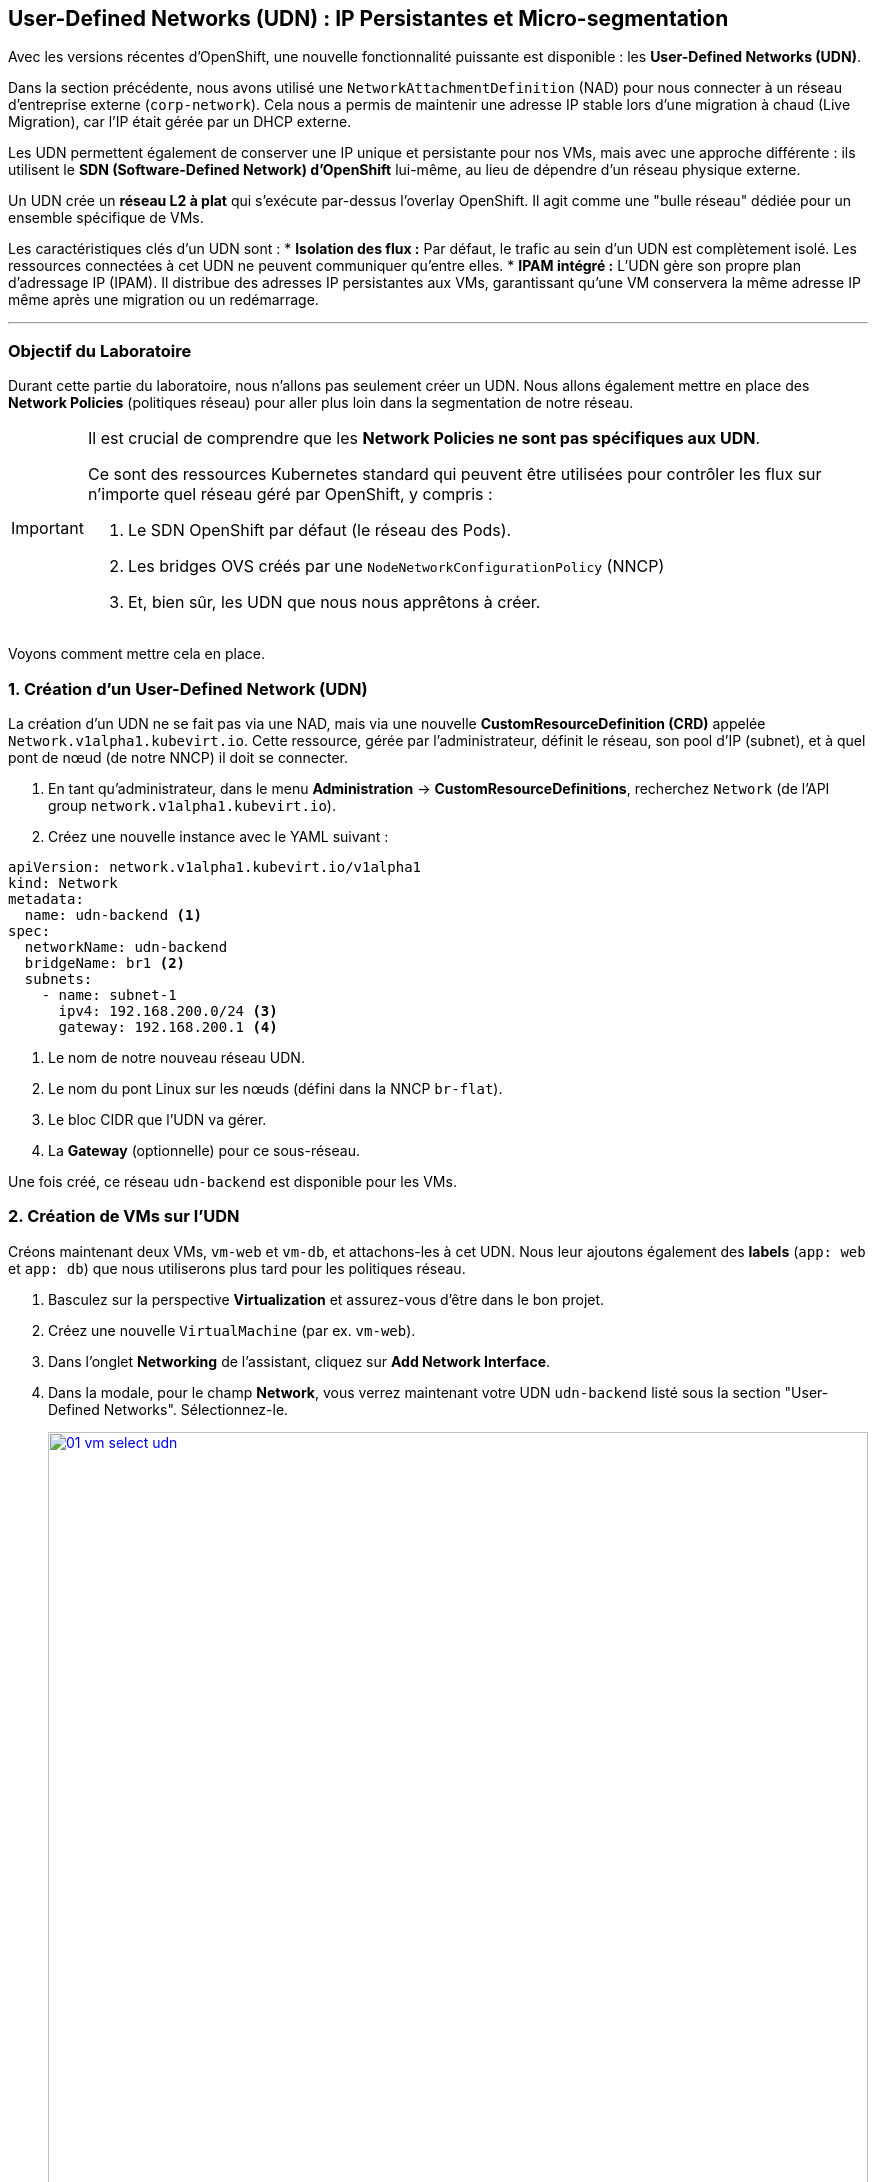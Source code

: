 [[udn-create]]
== User-Defined Networks (UDN) : IP Persistantes et Micro-segmentation

Avec les versions récentes d'OpenShift, une nouvelle fonctionnalité puissante est disponible : les **User-Defined Networks (UDN)**.

Dans la section précédente, nous avons utilisé une `NetworkAttachmentDefinition` (NAD) pour nous connecter à un réseau d'entreprise externe (`corp-network`). Cela nous a permis de maintenir une adresse IP stable lors d'une migration à chaud (Live Migration), car l'IP était gérée par un DHCP externe.

Les UDN permettent également de conserver une IP unique et persistante pour nos VMs, mais avec une approche différente : ils utilisent le **SDN (Software-Defined Network) d'OpenShift** lui-même, au lieu de dépendre d'un réseau physique externe.

Un UDN crée un **réseau L2 à plat** qui s'exécute par-dessus l'overlay OpenShift. Il agit comme une "bulle réseau" dédiée pour un ensemble spécifique de VMs.

Les caractéristiques clés d'un UDN sont :
* **Isolation des flux :** Par défaut, le trafic au sein d'un UDN est complètement isolé. Les ressources connectées à cet UDN ne peuvent communiquer qu'entre elles.
* **IPAM intégré :** L'UDN gère son propre plan d'adressage IP (IPAM). Il distribue des adresses IP persistantes aux VMs, garantissant qu'une VM conservera la même adresse IP même après une migration ou un redémarrage.

---

=== Objectif du Laboratoire

Durant cette partie du laboratoire, nous n'allons pas seulement créer un UDN. Nous allons également mettre en place des **Network Policies** (politiques réseau) pour aller plus loin dans la segmentation de notre réseau.

[IMPORTANT]
====
Il est crucial de comprendre que les **Network Policies ne sont pas spécifiques aux UDN**.

Ce sont des ressources Kubernetes standard qui peuvent être utilisées pour contrôler les flux sur n'importe quel réseau géré par OpenShift, y compris :

.   Le SDN OpenShift par défaut (le réseau des Pods).
.   Les bridges OVS créés par une `NodeNetworkConfigurationPolicy` (NNCP)
.   Et, bien sûr, les UDN que nous nous apprêtons à créer.
====

Voyons comment mettre cela en place.

=== 1. Création d'un User-Defined Network (UDN)

La création d'un UDN ne se fait pas via une NAD, mais via une nouvelle **CustomResourceDefinition (CRD)** appelée `Network.v1alpha1.kubevirt.io`. Cette ressource, gérée par l'administrateur, définit le réseau, son pool d'IP (subnet), et à quel pont de nœud (de notre NNCP) il doit se connecter.

. En tant qu'administrateur, dans le menu *Administration* -> *CustomResourceDefinitions*, recherchez `Network` (de l'API group `network.v1alpha1.kubevirt.io`).
. Créez une nouvelle instance avec le YAML suivant :

[source,yaml]
----
apiVersion: network.v1alpha1.kubevirt.io/v1alpha1
kind: Network
metadata:
  name: udn-backend <1>
spec:
  networkName: udn-backend
  bridgeName: br1 <2>
  subnets:
    - name: subnet-1
      ipv4: 192.168.200.0/24 <3>
      gateway: 192.168.200.1 <4>
----
<1> Le nom de notre nouveau réseau UDN.
<2> Le nom du pont Linux sur les nœuds (défini dans la NNCP `br-flat`).
<3> Le bloc CIDR que l'UDN va gérer.
<4> La **Gateway** (optionnelle) pour ce sous-réseau.

Une fois créé, ce réseau `udn-backend` est disponible pour les VMs.

=== 2. Création de VMs sur l'UDN

Créons maintenant deux VMs, `vm-web` et `vm-db`, et attachons-les à cet UDN. Nous leur ajoutons également des **labels** (`app: web` et `app: db`) que nous utiliserons plus tard pour les politiques réseau.

. Basculez sur la perspective *Virtualization* et assurez-vous d'être dans le bon projet.
. Créez une nouvelle `VirtualMachine` (par ex. `vm-web`).
. Dans l'onglet *Networking* de l'assistant, cliquez sur *Add Network Interface*.
. Dans la modale, pour le champ *Network*, vous verrez maintenant votre UDN `udn-backend` listé sous la section "User-Defined Networks". Sélectionnez-le.
+
image::module-03-udn/01-vm-select-udn.png[title="Sélection d'un UDN lors de la création de la VM", link=self, window=blank, width=100%]
+
. Cliquez sur *Add*.
. Dans l'onglet *YAML*, ajoutez les **labels** `app: web` au pod de la VM, sous `spec.template.metadata.labels`:

[source,yaml]
----
apiVersion: kubevirt.io/v1
kind: VirtualMachine
metadata:
  name: vm-web
  labels:
    app: web <1>
spec:
  template:
    metadata:
      labels:
        app: web <1>
...
    spec:
      domain:
...
      networks:
        - name: default
          pod: {}
        - name: udn-backend
          network:
            kind: Network
            name: udn-backend <2>
      interfaces:
        - name: default
          masquerade: {}
        - name: udn-backend
          bridge: {}
          model: virtio
----
<1> Ces **labels** sont cruciaux pour la micro-segmentation.
<2> Notez que nous lions au `kind: Network` (l'UDN) et non à une NAD.

. Répétez ce processus pour une seconde VM nommée `vm-db`, en utilisant le **label** `app: db`.

=== 3. Vérification de la Persistance d'IP (Live Migration)

Démarrons `vm-db` et vérifions son IP. Ensuite, effectuons une **Live Migration** pour prouver que l'IP ne change pas.

. Démarrez la VM `vm-db`.
. Une fois démarrée, vérifiez l'IP qui lui a été attribuée par l'UDN depuis la CLI :
+
[source,bash]
----
$ oc get vmi vm-db -o jsonpath='{.status.interfaces[?(@.name=="udn-backend")].ipAddress}'
192.168.200.12 <1>
----
<1> Notez cette IP (par ex. `192.168.200.12`).
+
. Maintenant, lancez une **Live Migration** de la VM :
+
[source,bash]
----
$ virtctl migrate vm-db
----
+
. Vous pouvez observer la migration dans l'onglet *Events* de la VM. Une fois terminée, la VM s'exécute sur un nœud worker différent.
. Vérifions à nouveau son adresse IP :
+
[source,bash]
----
$ oc get vmi vm-db -o jsonpath='{.status.interfaces[?(@.name=="udn-backend")].ipAddress}'
192.168.200.12
----
+
Vous constaterez que l'adresse IP est **exactement la même**. L'UDN garantit la persistance de l'IP, ce qui est essentiel pour les services de base de données ou les applications qui dépendent d'IP stables.

=== 4. Micro-segmentation avec les NetworkPolicies

Maintenant, sécurisons nos VMs. Notre objectif :
1.  Bloquer *tout* le trafic entrant vers `vm-db` par défaut.
2.  Autoriser *uniquement* `vm-web` à se connecter à `vm-db` sur le port `3306` (MySQL).
3.  Bloquer tous les autres flux (comme SSH ou ICMP/ping) depuis `vm-web`.

Nous faisons cela en utilisant des ressources **`NetworkPolicy`** standard de Kubernetes.

. Dans le menu de gauche, cliquez sur *Networking* -> *NetworkPolicies*.
. Assurez-vous d'être dans le bon projet (où se trouvent vos VMs).
. Cliquez sur *Create Network Policy*.

. **Politique 1 : Deny All**
+
Créez une politique qui sélectionne `vm-db` et refuse tout le trafic entrant (ingress).
+
[source,yaml]
----
apiVersion: networking.k8s.io/v1
kind: NetworkPolicy
metadata:
  name: db-deny-all
spec:
  podSelector: <1>
    matchLabels:
      app: db
  policyTypes:
    - Ingress
  ingress: [] <2>
----
<1> `podSelector` fonctionne car la VM est gérée par un pod `virt-launcher` qui porte nos **labels**.
<2> Une liste `ingress` vide signifie "ne rien autoriser".
+
. **Politique 2 : Autoriser le flux Web vers BDD**
+
Créez une seconde politique qui autorise le trafic depuis `vm-web` vers `vm-db` *uniquement* sur le port TCP 3306.
+
[source,yaml]
----
apiVersion: networking.k8s.io/v1
kind: NetworkPolicy
metadata:
  name: allow-web-to-db
spec:
  podSelector:
    matchLabels:
      app: db <1>
  policyTypes:
    - Ingress
  ingress:
    - from:
        - podSelector:
            matchLabels:
              app: web <2>
      ports:
        - protocol: TCP
          port: 3306 <3>
----
<1> Cette politique s'applique à `vm-db`.
<2> Elle autorise le trafic *provenant* de `vm-web`.
<3> Elle autorise le trafic *uniquement* sur le port TCP 3306.

=== 5. Vérification des Flux Réseau

Testons nos règles. Nous allons nous connecter à `vm-web` et essayer d'atteindre `vm-db` (ex: `192.168.200.12`).

. Ouvrez la console de `vm-web`.
. **Test 1 : Flux non autorisé (ex: PING ou SSH)**
+
Essayez de pinger `vm-db`.
+
[source,sh]
----
$ ping 192.168.200.12
PING 192.168.200.12 (192.168.200.12) 56(84) bytes of data.
...
--- 192.168.200.12 ping statistics ---
4 packets transmitted, 0 received, 100% packet loss, time 3068ms
----
+
*Résultat :* Échec. Le trafic ICMP n'est pas autorisé par notre politique. Tenter un `ssh user@192.168.200.12` échouerait également.

. **Test 2 : Flux autorisé (TCP/3306)**
+
Utilisons un outil comme `telnet` ou `nc` (netcat) pour tester le port 3306.
+
[source,sh]
----
$ nc -v -z -w 3 192.168.200.12 3306
Connection to 192.168.200.12 3306 port [tcp/mysql] succeeded!
----
+
*Résultat :* Succès. La connexion est établie car elle correspond parfaitement à notre **`NetworkPolicy`** `allow-web-to-db`.

Vous avez maintenant mis en place une micro-segmentation granulaire entre vos VMs, en plus de leur fournir des adresses IP persistantes gérées par le cluster, le tout grâce aux UDN.
```
